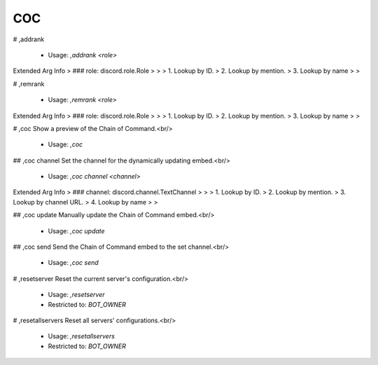 COC
===

# ,addrank

 - Usage: `,addrank <role>`
Extended Arg Info
> ### role: discord.role.Role
> 
> 
>     1. Lookup by ID.
>     2. Lookup by mention.
>     3. Lookup by name
> 
>     


# ,remrank

 - Usage: `,remrank <role>`
Extended Arg Info
> ### role: discord.role.Role
> 
> 
>     1. Lookup by ID.
>     2. Lookup by mention.
>     3. Lookup by name
> 
>     


# ,coc
Show a preview of the Chain of Command.<br/>
 - Usage: `,coc`


## ,coc channel
Set the channel for the dynamically updating embed.<br/>
 - Usage: `,coc channel <channel>`
Extended Arg Info
> ### channel: discord.channel.TextChannel
> 
> 
>     1. Lookup by ID.
>     2. Lookup by mention.
>     3. Lookup by channel URL.
>     4. Lookup by name
> 
>     


## ,coc update
Manually update the Chain of Command embed.<br/>
 - Usage: `,coc update`


## ,coc send
Send the Chain of Command embed to the set channel.<br/>
 - Usage: `,coc send`


# ,resetserver
Reset the current server's configuration.<br/>
 - Usage: `,resetserver`
 - Restricted to: `BOT_OWNER`


# ,resetallservers
Reset all servers' configurations.<br/>
 - Usage: `,resetallservers`
 - Restricted to: `BOT_OWNER`


